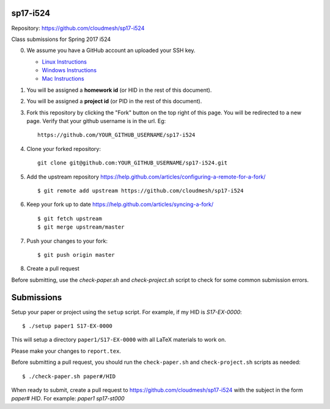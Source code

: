 sp17-i524
----------

Repository: https://github.com/cloudmesh/sp17-i524

Class submissions for Spring 2017 i524

0. We assume you have a GitHub account an uploaded your SSH key.

   - `Linux Instructions <https://help.github.com/articles/adding-a-new-ssh-key-to-your-github-account/#platform-linux>`_
   - `Windows Instructions <https://help.github.com/articles/adding-a-new-ssh-key-to-your-github-account/#platform-windows>`_
   - `Mac Instructions <https://help.github.com/articles/adding-a-new-ssh-key-to-your-github-account/#platform-mac>`_
   
1. You will be assigned a **homework id** (or HID in the rest of this document).
2. You will be assigned a **project id** (or PID in the rest of this document).
3. Fork this repository by clicking the "Fork" button on the top right of this page.
   You will be redirected to a new page.
   Verify that your github username is in the url. Eg::
   
      https://github.com/YOUR_GITHUB_USERNAME/sp17-i524
   
4. Clone your forked repository::

    git clone git@github.com:YOUR_GITHUB_USERNAME/sp17-i524.git
   
5. Add the upstream repository https://help.github.com/articles/configuring-a-remote-for-a-fork/  ::

   $ git remote add upstream https://github.com/cloudmesh/sp17-i524

6. Keep your fork up to date https://help.github.com/articles/syncing-a-fork/  ::

   $ git fetch upstream
   $ git merge upstream/master
   
7. Push your changes to your fork::
   
     $ git push origin master
     
8. Create a pull request

Before submitting, use the `check-paper.sh` and `check-project.sh`
script to check for some common submission errors.



Submissions
-----------

Setup your paper or project using the ``setup`` script.
For example, if my HID is `S17-EX-0000`::

  $ ./setup paper1 S17-EX-0000

This will setup a directory ``paper1/S17-EX-0000`` with all LaTeX
materials to work on.

Please make your changes to ``report.tex``.

Before submitting a pull request, you should run the
``check-paper.sh`` and ``check-project.sh`` scripts as needed::

  $ ./check-paper.sh paper#/HID


When ready to submit, create a pull request to
https://github.com/cloudmesh/sp17-i524 with the subject in the form
`paper# HID`. For example: `paper1 sp17-st000`

